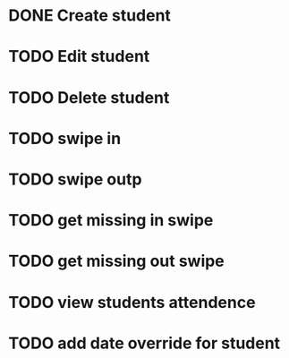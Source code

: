 * DONE Create student
  CLOSED: [2014-12-23 Tue 12:03]
* TODO Edit student
* TODO Delete student
* TODO swipe in 
* TODO swipe outp
* TODO get missing in swipe
* TODO get missing out swipe
* TODO view students attendence
* TODO add date override for student
